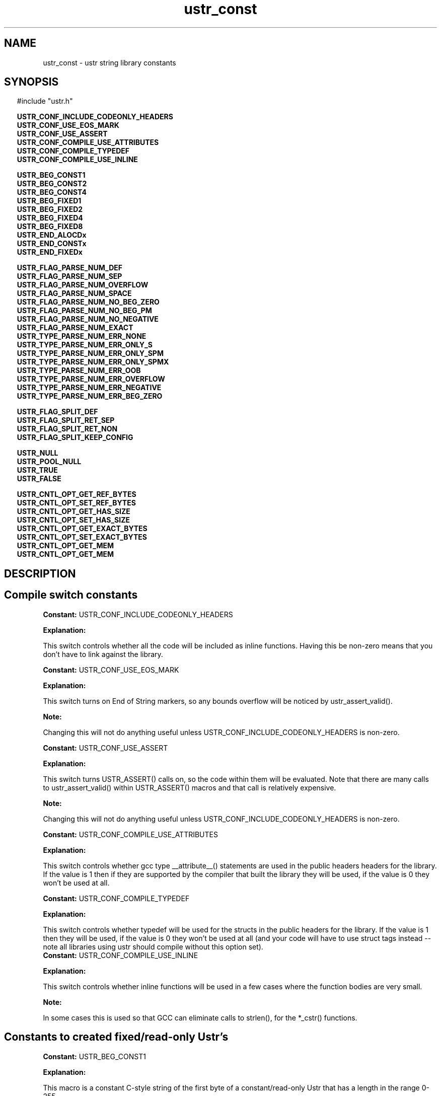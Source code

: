 .TH ustr_const 3 "28-Oct-2007" "Ustr 1.0.2" "Ustr String Library"
.SH "NAME"
ustr_const - ustr string library constants
.SH "SYNOPSIS"
.in \w'  'u
#include "ustr.h"
.sp
.NH
.sp
.br
.ti \w'  'u
\fBUSTR_CONF_INCLUDE_CODEONLY_HEADERS\fR
.br
.ti \w'  'u
\fBUSTR_CONF_USE_EOS_MARK\fR
.br
.ti \w'  'u
\fBUSTR_CONF_USE_ASSERT\fR
.br
.ti \w'  'u
\fBUSTR_CONF_COMPILE_USE_ATTRIBUTES\fR
.br
.ti \w'  'u
\fBUSTR_CONF_COMPILE_TYPEDEF\fR
.br
.ti \w'  'u
\fBUSTR_CONF_COMPILE_USE_INLINE\fR
.sp
.br
.ti \w'  'u
\fBUSTR_BEG_CONST1\fR
.br
.ti \w'  'u
\fBUSTR_BEG_CONST2\fR
.br
.ti \w'  'u
\fBUSTR_BEG_CONST4\fR
.br
.ti \w'  'u
\fBUSTR_BEG_FIXED1\fR
.br
.ti \w'  'u
\fBUSTR_BEG_FIXED2\fR
.br
.ti \w'  'u
\fBUSTR_BEG_FIXED4\fR
.br
.ti \w'  'u
\fBUSTR_BEG_FIXED8\fR
.br
.ti \w'  'u
\fBUSTR_END_ALOCDx\fR
.br
.ti \w'  'u
\fBUSTR_END_CONSTx\fR
.br
.ti \w'  'u
\fBUSTR_END_FIXEDx\fR
.sp
.br
.ti \w'  'u
\fBUSTR_FLAG_PARSE_NUM_DEF\fR
.br
.ti \w'  'u
\fBUSTR_FLAG_PARSE_NUM_SEP\fR
.br
.ti \w'  'u
\fBUSTR_FLAG_PARSE_NUM_OVERFLOW\fR
.br
.ti \w'  'u
\fBUSTR_FLAG_PARSE_NUM_SPACE\fR
.br
.ti \w'  'u
\fBUSTR_FLAG_PARSE_NUM_NO_BEG_ZERO\fR
.br
.ti \w'  'u
\fBUSTR_FLAG_PARSE_NUM_NO_BEG_PM\fR
.br
.ti \w'  'u
\fBUSTR_FLAG_PARSE_NUM_NO_NEGATIVE\fR
.br
.ti \w'  'u
\fBUSTR_FLAG_PARSE_NUM_EXACT\fR
.br
.ti \w'  'u
\fBUSTR_TYPE_PARSE_NUM_ERR_NONE\fR
.br
.ti \w'  'u
\fBUSTR_TYPE_PARSE_NUM_ERR_ONLY_S\fR
.br
.ti \w'  'u
\fBUSTR_TYPE_PARSE_NUM_ERR_ONLY_SPM\fR
.br
.ti \w'  'u
\fBUSTR_TYPE_PARSE_NUM_ERR_ONLY_SPMX\fR
.br
.ti \w'  'u
\fBUSTR_TYPE_PARSE_NUM_ERR_OOB\fR
.br
.ti \w'  'u
\fBUSTR_TYPE_PARSE_NUM_ERR_OVERFLOW\fR
.br
.ti \w'  'u
\fBUSTR_TYPE_PARSE_NUM_ERR_NEGATIVE\fR
.br
.ti \w'  'u
\fBUSTR_TYPE_PARSE_NUM_ERR_BEG_ZERO\fR
.sp
.br
.ti \w'  'u
\fBUSTR_FLAG_SPLIT_DEF\fR
.br
.ti \w'  'u
\fBUSTR_FLAG_SPLIT_RET_SEP\fR
.br
.ti \w'  'u
\fBUSTR_FLAG_SPLIT_RET_NON\fR
.br
.ti \w'  'u
\fBUSTR_FLAG_SPLIT_KEEP_CONFIG\fR
.sp
.br
.ti \w'  'u
\fBUSTR_NULL\fR
.br
.ti \w'  'u
\fBUSTR_POOL_NULL\fR
.br
.ti \w'  'u
\fBUSTR_TRUE\fR
.br
.ti \w'  'u
\fBUSTR_FALSE\fR
.sp
.br
.ti \w'  'u
\fBUSTR_CNTL_OPT_GET_REF_BYTES\fR
.br
.ti \w'  'u
\fBUSTR_CNTL_OPT_SET_REF_BYTES\fR
.br
.ti \w'  'u
\fBUSTR_CNTL_OPT_GET_HAS_SIZE\fR
.br
.ti \w'  'u
\fBUSTR_CNTL_OPT_SET_HAS_SIZE\fR
.br
.ti \w'  'u
\fBUSTR_CNTL_OPT_GET_EXACT_BYTES\fR
.br
.ti \w'  'u
\fBUSTR_CNTL_OPT_SET_EXACT_BYTES\fR
.br
.ti \w'  'u
\fBUSTR_CNTL_OPT_GET_MEM\fR
.br
.ti \w'  'u
\fBUSTR_CNTL_OPT_GET_MEM\fR

.ti
.HY
.SH "DESCRIPTION"
.SH Compile switch constants

.br
\fBConstant: \fR USTR_CONF_INCLUDE_CODEONLY_HEADERS

.br
\fBExplanation:\fR

.br
  This switch controls whether all the code will be included as inline functions. Having this be non-zero means that you don't have to link against the library.

.br
\fBConstant: \fR USTR_CONF_USE_EOS_MARK

.br
\fBExplanation:\fR

.br
  This switch turns on End of String markers, so any bounds overflow will be noticed by ustr_assert_valid().
.sp
\fBNote:\fR

.br
  Changing this will not do anything useful unless USTR_CONF_INCLUDE_CODEONLY_HEADERS is non-zero.

.br
\fBConstant: \fR USTR_CONF_USE_ASSERT

.br
\fBExplanation:\fR

.br
  This switch turns USTR_ASSERT() calls on, so the code within them will be evaluated. Note that there are many calls to ustr_assert_valid() within USTR_ASSERT() macros and that call is relatively expensive.
.sp
\fBNote:\fR

.br
  Changing this will not do anything useful unless USTR_CONF_INCLUDE_CODEONLY_HEADERS is non-zero.

.br
\fBConstant: \fR USTR_CONF_COMPILE_USE_ATTRIBUTES

.br
\fBExplanation:\fR

.br
  This switch controls whether gcc type __attribute__() statements are used in the public headers headers for the library. If the value is 1 then if they are supported by the compiler that built the library they will be used, if the value is 0 they won't be used at all.

.br
\fBConstant: \fR USTR_CONF_COMPILE_TYPEDEF

.br
\fBExplanation:\fR

.br
  This switch controls whether typedef will be used for the structs in the public headers for the library. If the value is 1 then they will be used, if the value is 0 they won't be used at all (and your code will have to use struct tags instead -- note all libraries using ustr should compile without this option set).
.br
\fBConstant: \fR USTR_CONF_COMPILE_USE_INLINE

.br
\fBExplanation:\fR

.br
  This switch controls whether inline functions will be used in a few cases where the function bodies are very small.
.sp
\fBNote:\fR

.br
  In some cases this is used so that GCC can eliminate calls to strlen(), for the *_cstr() functions.

.SH Constants to created fixed/read-only Ustr's
.br
\fBConstant: \fR USTR_BEG_CONST1

.br
\fBExplanation:\fR

.br
  This macro is a constant C-style string of the first byte of a constant/read-only Ustr that has a length in the range 0-255.

.br
\fBConstant: \fR USTR_BEG_CONST2

.br
\fBExplanation:\fR

.br
  This macro is a constant C-style string of the first byte of a constant/read-only Ustr that has a length in the range 0-65535.

.br
\fBConstant: \fR USTR_BEG_CONST4

.br
\fBExplanation:\fR

.br
  This macro is a constant C-style string of the first byte of a constant/read-only Ustr that has a length in the range 0-4294967295.

.br
\fBConstant: \fR USTR_BEG_FIXED1

.br
\fBExplanation:\fR

.br
  This macro is a constant C-style string of the first byte of a fixed Ustr that has a length in the range 0-255.

.br
\fBConstant: \fR USTR_BEG_FIXED2

.br
\fBExplanation:\fR

.br
  This macro is a constant C-style string of the first byte of a fixed Ustr that has a length in the range 0-65535.

.br
\fBConstant: \fR USTR_BEG_FIXED4

.br
\fBExplanation:\fR

.br
  This macro is a constant C-style string of the first byte of a fixed Ustr that has a length in the range 0-4294967295.

.br
\fBConstant: \fR USTR_BEG_FIXED8

.br
\fBExplanation:\fR

.br
  This macro is a constant C-style string of the first byte of a fixed Ustr that has a length in the range 0-18446744073709551615.
.sp
\fBNote:\fR

.br
  This macro is only available if the Ustr code was compiled in a 64bit environment.

.br
\fBConstant: \fR USTR_END_ALOCDx

.br
\fBExplanation:\fR

.br
  This macro is a constant C-style string of the last bytes of an allocated Ustr.
.sp
\fBNote:\fR

.br
  Unless USTR_CONF_USE_EOS_MARK is non-zero, this is just the NIL byte.

.br
\fBConstant: \fR USTR_END_CONSTx

.br
\fBExplanation:\fR

.br
  This macro is a constant C-style string of the last bytes of a constant/read-only Ustr.
.sp
\fBNote:\fR

.br
  Unless USTR_CONF_USE_EOS_MARK is non-zero, this is just the NIL byte.

.br
\fBConstant: \fR USTR_END_FIXEDx

.br
\fBExplanation:\fR

.br
  This macro is a constant C-style string of the last bytes of a fixed Ustr.
.sp
\fBNote:\fR

.br
  Unless USTR_CONF_USE_EOS_MARK is non-zero, this is just the NIL byte.

.SH Constants to use with parsing numbers: ustr_parse_uintmaxx, etc.
.br
\fBConstant: \fR USTR_FLAG_PARSE_NUM_DEF

.br
\fBExplanation:\fR

.br
  Default flags, this is merely 0 but can be used as live documentation.

.br
\fBConstant: \fR USTR_FLAG_PARSE_NUM_SEP

.br
\fBExplanation:\fR

.br
  This flag allows the parsing (and ignoring) of the seperator character, at arbitrary pointers in the number, so "1234" and "1_234" would both parse the same (assuming "_" is the seperator).

.br
\fBConstant: \fR USTR_FLAG_PARSE_NUM_OVERFLOW

.br
\fBExplanation:\fR

.br
  This flag turns on the overflow checking, in other words without it USTR_TYPE_PARSE_NUM_ERR_OVERFLOW will never be returned as an error code.

.br
\fBConstant: \fR USTR_FLAG_PARSE_NUM_SPACE

.br
\fBExplanation:\fR

.br
  This flag allows one or more ' ' (Space) characters before the number or number prefix (Plus Sign, Hyphen).
.sp
\fBNote:\fR

.br
  Other forms of whitespace don't count, this just affects ' '.

.br
\fBConstant: \fR USTR_FLAG_PARSE_NUM_NO_BEG_ZERO

.br
\fBExplanation:\fR

.br
  This flag disallows one or more '0' (Digit Zero) characters before the number.

.br
\fBConstant: \fR USTR_FLAG_PARSE_NUM_NO_BEG_PM

.br
\fBExplanation:\fR

.br
  This flag disallows a plus or a minus character before the number.

.br
\fBConstant: \fR USTR_FLAG_PARSE_NUM_NO_NEGATIVE

.br
\fBExplanation:\fR

.br
  This flag disallows negative values.

.br
\fBConstant: \fR USTR_FLAG_PARSE_NUM_EXACT

.br
\fBExplanation:\fR

.br
  This flag makes the parsing functions return an error if the entire string doesn't contain the number being parsed.

.br
\fBConstant: \fR USTR_TYPE_PARSE_NUM_ERR_NONE

.br
\fBExplanation:\fR

.br
  This error code has the value 0, and means that no error occurred parsing the number.

.br
\fBConstant: \fR USTR_TYPE_PARSE_NUM_ERR_ONLY_S

.br
\fBExplanation:\fR

.br
  This error code means that the Ustr string consisted only of spaces.

.br
\fBConstant: \fR USTR_TYPE_PARSE_NUM_ERR_ONLY_SPM

.br
\fBExplanation:\fR

.br
  This error code means that the Ustr string consisted only spaces, and a plus or minus sign.

.br
\fBConstant: \fR USTR_TYPE_PARSE_NUM_ERR_ONLY_SPMX

.br
\fBExplanation:\fR

.br
  This error code means that the Ustr string consisted of only spaces, a plus or minus sign and a "0x" base 16 prefix.
.br
\fBConstant: \fR USTR_TYPE_PARSE_NUM_ERR_OOB

.br
\fBExplanation:\fR

.br
  This error code means that the Ustr string had characters in it that where out of bounds from the working base.
.sp
\fBNote:\fR

.br
  Without the USTR_FLAG_PARSE_NUM_EXACT, this error is ignored as soon as any number is parsed.
.br
  This out of bounds includes the Ustr string "++" as well as "4A", when parsing in a base less than 11.

.br
\fBConstant: \fR USTR_TYPE_PARSE_NUM_ERR_OVERFLOW

.br
\fBExplanation:\fR

.br
  This error code means that the number parsed from the Ustr string would overflow the type it is being parsed into, this is only returned when the USTR_FLAG_PARSE_NUM_OVERFLOW flag was passed to the parse function.

.br
\fBConstant: \fR USTR_TYPE_PARSE_NUM_ERR_NEGATIVE

.br
\fBExplanation:\fR

.br
  This error code means that the number parsed from the Vstr string starts with a '-' (Hyphen) character when it is supposed to be an unsigned number.

.br
\fBConstant: \fR USTR_TYPE_PARSE_NUM_ERR_BEG_ZERO

.br
\fBExplanation:\fR

.br
  This error code means that the number parsed from the Vstr string starts with a '0' (Digit Zero) character, when the USTR_FLAG_PARSE_NUM_NO_BEG_ZERO flag was passed to the parse function.

.SH Constants to pass to ustr_split*
.br
\fBConstant: \fR USTR_FLAG_SPLIT_DEF

.br
\fBExplanation:\fR

.br
  Default flags, this is merely 0 but can be used as live documentation.

.br
\fBConstant: \fR USTR_FLAG_SPLIT_RET_SEP

.br
\fBExplanation:\fR

.br
  Return the separator along with the tokens. For example splitting "a,b," using separator "," will return the tokens "a," and "b," whereas without this flag only "a" and "b" would be returned.
.br
    .br
\fBConstant: \fR USTR_FLAG_SPLIT_RET_NON

.br
\fBExplanation:\fR

.br
  Return empty tokens. For example: splitting "a,,b" with separator "," will return the tokens {"a" "" "b"}.
.br
\fBConstant: \fR USTR_FLAG_SPLIT_KEEP_CONFIG

.br
\fBExplanation:\fR

.br
  Force the returned Ustr's to have same configuration parameters as the Ustr string that is being split.

.SH Misc constants to use in code
.br
\fBConstant: \fR USTR_NULL

.br
\fBExplanation:\fR

.br
  This macro is merely 0 cast to (struct Ustr *), and can be used anywhere NULL would be but "returns" the correct type.

.br
\fBConstant: \fR USTR_POOL_NULL

.br
\fBExplanation:\fR

.br
  This macro is merely 0 cast to (struct Ustr_pool *), and can be used anywhere NULL would be but "returns" the correct type.

.br
\fBConstant: \fR USTR_TRUE

.br
\fBExplanation:\fR

.br
  This macro is 1, but shows the intent that a boolean value is expected and not a number.

.br
\fBConstant: \fR USTR_FALSE

.br
\fBExplanation:\fR

.br
  This macro is 0, but shows the intent that a boolean value is expected and not a number.

.SH Constants passed to ustr_cntl_opt()
.br
\fBConstant: \fR USTR_CNTL_OPT_GET_REF_BYTES

.br
Parameter\fB[1]\fR: Number of bytes for default reference count in Ustr
.br
Type\fB[1]\fR: size_t *

.br
\fBExplanation:\fR

.br
  This option will get the default number of bytes used for a reference count when creating Ustr's.

.br
\fBConstant: \fR USTR_CNTL_OPT_SET_REF_BYTES

.br
Parameter\fB[1]\fR: Number of bytes for default reference count in Ustr
.br
Type\fB[1]\fR: size_t

.br
\fBExplanation:\fR

.br
  This option will set the default number of bytes used for a reference count when creating Ustr's.
.sp
\fBNote:\fR

.br
  For a single instance, the ustr_dupx_*() functions can be used.

.br
\fBConstant: \fR USTR_CNTL_OPT_GET_HAS_SIZE

.br
Parameter\fB[1]\fR: Default flag for whether to include an explicit size in a Ustr
.br
Type\fB[1]\fR: size_t *

.br
\fBExplanation:\fR

.br
  This option will get the default flag for whether to store an explicit size in created Ustr's.

.br
\fBConstant: \fR USTR_CNTL_OPT_SET_HAS_SIZE

.br
Parameter\fB[1]\fR: Default flag for whether to include an explicit size in a Ustr
.br
Type\fB[1]\fR: size_t

.br
\fBExplanation:\fR

.br
  This option will set the default flag for whether to store an explicit size in created Ustr's.
.sp
\fBNote:\fR

.br
  For a single instance, the ustr_dupx_*() functions can be used.

.br
\fBConstant: \fR USTR_CNTL_OPT_GET_EXACT_BYTES

.br
Parameter\fB[1]\fR: Default flag for whether to exactly allocate memory
.br
Type\fB[1]\fR: size_t *

.br
\fBExplanation:\fR

.br
  This option will get the default flag for whether to exactly allocate memory when a Ustr needs to be resized.

.br
\fBConstant: \fR USTR_CNTL_OPT_SET_EXACT_BYTES

.br
Parameter\fB[1]\fR: Default flag for whether to exactly allocate memory
.br
Type\fB[1]\fR: size_t

.br
\fBExplanation:\fR

.br
  This option will set the default flag for whether to exactly allocate memory when a Ustr needs to be resized.
.sp
\fBNote:\fR

.br
  For a single instance, the ustr_dupx_*() functions can be used.

.br
\fBConstant: \fR USTR_CNTL_OPT_GET_MEM
.br
Parameter\fB[1]\fR: Pointer to colleciton of function pointers for system allocation
.br
Type\fB[1]\fR: struct Ustr_cntl_mem *

.br
\fBExplanation:\fR

.br
  This option will get the "system" allocation functions (malloc, realloc, free) for allocated Ustr's.

.br
\fBConstant: \fR USTR_CNTL_OPT_GET_MEM
.br
Parameter\fB[1]\fR: Pointer to colleciton of function pointers for system allocation
.br
Type\fB[1]\fR: const struct Ustr_cntl_mem *

.br
\fBExplanation:\fR

.br
  This option will set the "system" allocation functions (malloc, realloc, free) for allocated Ustr's.
.sp
\fBNote:\fR

.br
  As you would expect the default values are: malloc, realloc, free.
.br
  If this option is set after a Ustr has been created, then when freeing or reallocating the existing Ustr the given functions will be used. So they must either be compatible with the default or you must ensure that nothing is allocated before they are set..SH "SEE ALSO"
.BR ustr (3)
